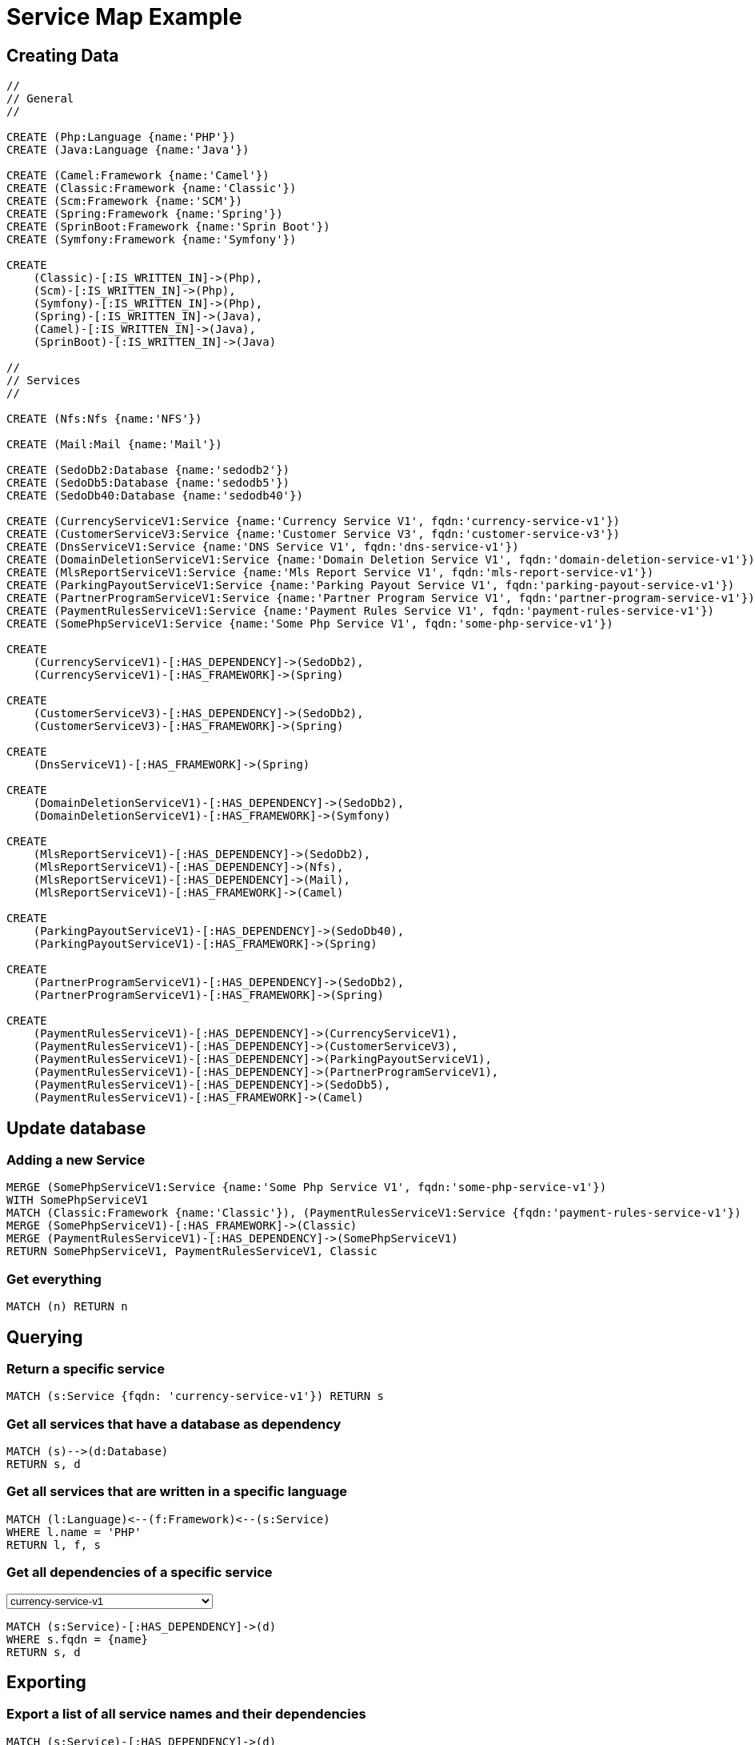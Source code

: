 = Service Map Example

== Creating Data

[source,cypher]
----
//
// General
//

CREATE (Php:Language {name:'PHP'})
CREATE (Java:Language {name:'Java'})

CREATE (Camel:Framework {name:'Camel'})
CREATE (Classic:Framework {name:'Classic'})
CREATE (Scm:Framework {name:'SCM'})
CREATE (Spring:Framework {name:'Spring'})
CREATE (SprinBoot:Framework {name:'Sprin Boot'})
CREATE (Symfony:Framework {name:'Symfony'})

CREATE
    (Classic)-[:IS_WRITTEN_IN]->(Php),
    (Scm)-[:IS_WRITTEN_IN]->(Php),
    (Symfony)-[:IS_WRITTEN_IN]->(Php),
    (Spring)-[:IS_WRITTEN_IN]->(Java),
    (Camel)-[:IS_WRITTEN_IN]->(Java),
    (SprinBoot)-[:IS_WRITTEN_IN]->(Java)

//
// Services
//

CREATE (Nfs:Nfs {name:'NFS'})

CREATE (Mail:Mail {name:'Mail'})

CREATE (SedoDb2:Database {name:'sedodb2'})
CREATE (SedoDb5:Database {name:'sedodb5'})
CREATE (SedoDb40:Database {name:'sedodb40'})

CREATE (CurrencyServiceV1:Service {name:'Currency Service V1', fqdn:'currency-service-v1'})
CREATE (CustomerServiceV3:Service {name:'Customer Service V3', fqdn:'customer-service-v3'})
CREATE (DnsServiceV1:Service {name:'DNS Service V1', fqdn:'dns-service-v1'})
CREATE (DomainDeletionServiceV1:Service {name:'Domain Deletion Service V1', fqdn:'domain-deletion-service-v1'})
CREATE (MlsReportServiceV1:Service {name:'Mls Report Service V1', fqdn:'mls-report-service-v1'})
CREATE (ParkingPayoutServiceV1:Service {name:'Parking Payout Service V1', fqdn:'parking-payout-service-v1'})
CREATE (PartnerProgramServiceV1:Service {name:'Partner Program Service V1', fqdn:'partner-program-service-v1'})
CREATE (PaymentRulesServiceV1:Service {name:'Payment Rules Service V1', fqdn:'payment-rules-service-v1'})
CREATE (SomePhpServiceV1:Service {name:'Some Php Service V1', fqdn:'some-php-service-v1'})

CREATE
    (CurrencyServiceV1)-[:HAS_DEPENDENCY]->(SedoDb2),
    (CurrencyServiceV1)-[:HAS_FRAMEWORK]->(Spring)

CREATE
    (CustomerServiceV3)-[:HAS_DEPENDENCY]->(SedoDb2),
    (CustomerServiceV3)-[:HAS_FRAMEWORK]->(Spring)

CREATE
    (DnsServiceV1)-[:HAS_FRAMEWORK]->(Spring)

CREATE
    (DomainDeletionServiceV1)-[:HAS_DEPENDENCY]->(SedoDb2),
    (DomainDeletionServiceV1)-[:HAS_FRAMEWORK]->(Symfony)

CREATE
    (MlsReportServiceV1)-[:HAS_DEPENDENCY]->(SedoDb2),
    (MlsReportServiceV1)-[:HAS_DEPENDENCY]->(Nfs),
    (MlsReportServiceV1)-[:HAS_DEPENDENCY]->(Mail),
    (MlsReportServiceV1)-[:HAS_FRAMEWORK]->(Camel)

CREATE
    (ParkingPayoutServiceV1)-[:HAS_DEPENDENCY]->(SedoDb40),
    (ParkingPayoutServiceV1)-[:HAS_FRAMEWORK]->(Spring)

CREATE
    (PartnerProgramServiceV1)-[:HAS_DEPENDENCY]->(SedoDb2),
    (PartnerProgramServiceV1)-[:HAS_FRAMEWORK]->(Spring)

CREATE
    (PaymentRulesServiceV1)-[:HAS_DEPENDENCY]->(CurrencyServiceV1),
    (PaymentRulesServiceV1)-[:HAS_DEPENDENCY]->(CustomerServiceV3),
    (PaymentRulesServiceV1)-[:HAS_DEPENDENCY]->(ParkingPayoutServiceV1),
    (PaymentRulesServiceV1)-[:HAS_DEPENDENCY]->(PartnerProgramServiceV1),
    (PaymentRulesServiceV1)-[:HAS_DEPENDENCY]->(SedoDb5),
    (PaymentRulesServiceV1)-[:HAS_FRAMEWORK]->(Camel)
----

== Update database

=== Adding a new Service

[source,cypher]
----
MERGE (SomePhpServiceV1:Service {name:'Some Php Service V1', fqdn:'some-php-service-v1'})
WITH SomePhpServiceV1
MATCH (Classic:Framework {name:'Classic'}), (PaymentRulesServiceV1:Service {fqdn:'payment-rules-service-v1'})
MERGE (SomePhpServiceV1)-[:HAS_FRAMEWORK]->(Classic)
MERGE (PaymentRulesServiceV1)-[:HAS_DEPENDENCY]->(SomePhpServiceV1)
RETURN SomePhpServiceV1, PaymentRulesServiceV1, Classic
----

=== Get everything

[source,cypher]
----
MATCH (n) RETURN n
----

== Querying

=== Return a specific service

[source,cypher]
----
MATCH (s:Service {fqdn: 'currency-service-v1'}) RETURN s
----

=== Get all services that have a database as dependency

[source,cypher]
----
MATCH (s)-->(d:Database)
RETURN s, d
----

=== Get all services that are written in a specific language

[source,cypher]
----
MATCH (l:Language)<--(f:Framework)<--(s:Service)
WHERE l.name = 'PHP'
RETURN l, f, s
----

=== Get all dependencies of a specific service

++++
<select style="display:inline;width:30%;" value-for="name" class="form-control">
    <option>currency-service-v1</option>
    <option>mls-report-service-v1</option>
    <option>payment-rules-service-v1</option>
</select>
++++

[source,cypher]
----
MATCH (s:Service)-[:HAS_DEPENDENCY]->(d)
WHERE s.fqdn = {name}
RETURN s, d
----

== Exporting

=== Export a list of all service names and their dependencies

[source,cypher]
----
MATCH (s:Service)-[:HAS_DEPENDENCY]->(d)
RETURN s.fqdn, d.name
----

=== ... as a list

[source,cypher]
----
MATCH (s:Service)-[:HAS_DEPENDENCY]->(d)
RETURN s.fqdn, collect(d.name)
----